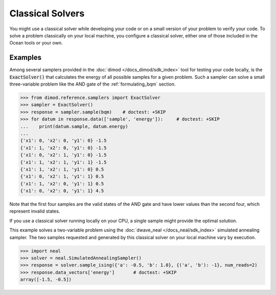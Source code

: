 .. _using_cpu:

=================
Classical Solvers
=================

You might use a classical solver while developing your code or on a small version of
your problem to verify your code.
To solve a problem classically on your local machine, you configure a classical solver,
either one of those included in the Ocean tools or your own.

Examples
~~~~~~~~

Among several samplers provided in the :doc:`dimod </docs_dimod/sdk_index>`
tool for testing your code locally, is the :code:`ExactSolver()` that calculates the energy of all
possible samples for a given problem. Such a sampler can solve a small three-variable
problem like the AND gate of the :ref:`formulating_bqm` section.

.. code-block:: python

    >>> from dimod.reference.samplers import ExactSolver
    >>> sampler = ExactSolver()
    >>> response = sampler.sample(bqm)    # doctest: +SKIP
    >>> for datum in response.data(['sample', 'energy']):     # doctest: +SKIP
    ...    print(datum.sample, datum.energy)
    ...
    {'x1': 0, 'x2': 0, 'y1': 0} -1.5
    {'x1': 1, 'x2': 0, 'y1': 0} -1.5
    {'x1': 0, 'x2': 1, 'y1': 0} -1.5
    {'x1': 1, 'x2': 1, 'y1': 1} -1.5
    {'x1': 1, 'x2': 1, 'y1': 0} 0.5
    {'x1': 0, 'x2': 1, 'y1': 1} 0.5
    {'x1': 1, 'x2': 0, 'y1': 1} 0.5
    {'x1': 0, 'x2': 0, 'y1': 1} 4.5

Note that the first four samples are the valid states of the AND gate and have
lower values than the second four, which represent invalid states.

If you use a classical solver running locally on your CPU, a single sample might provide
the optimal solution.

This example solves a two-variable problem using the :doc:`dwave_neal </docs_neal/sdk_index>`
simulated annealing sampler. The two samples requested and generated by this classical
solver on your local machine vary by execution.

.. code-block:: python

   >>> import neal
   >>> solver = neal.SimulatedAnnealingSampler()
   >>> response = solver.sample_ising({'a': -0.5, 'b': 1.0}, {('a', 'b'): -1}, num_reads=2)
   >>> response.data_vectors['energy']       # doctest: +SKIP
   array([-1.5, -0.5])
